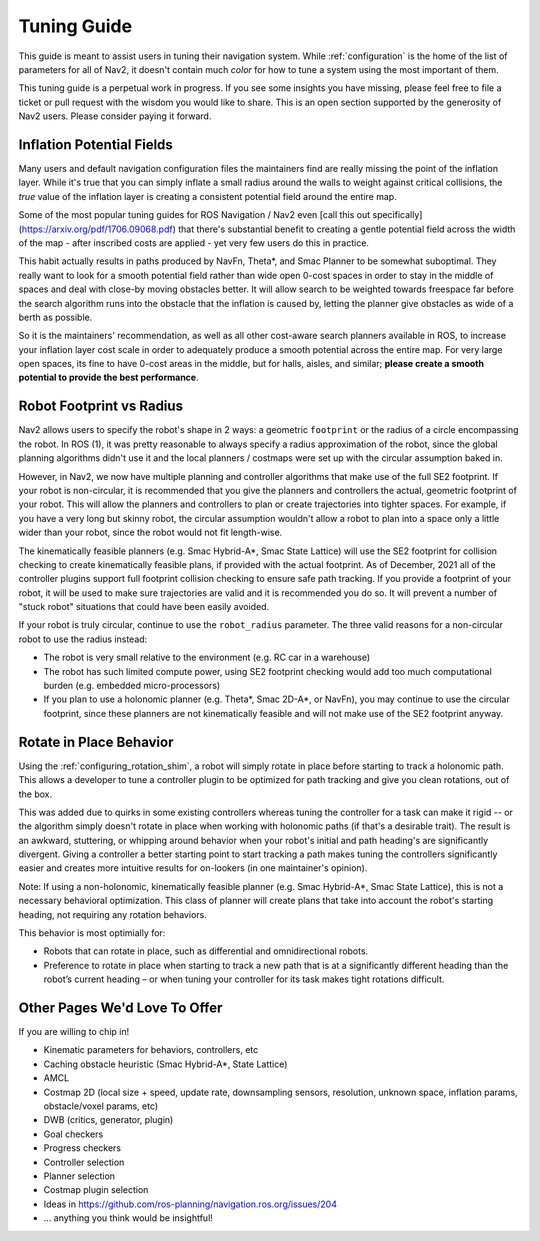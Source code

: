 .. _tuning:

Tuning Guide
############

This guide is meant to assist users in tuning their navigation system. While :ref:`configuration` is the home of the list of parameters for all of Nav2, it doesn't contain much *color* for how to tune a system using the most important of them.

This tuning guide is a perpetual work in progress. If you see some insights you have missing, please feel free to file a ticket or pull request with the wisdom you would like to share. This is an open section supported by the generosity of Nav2 users. Please consider paying it forward.

Inflation Potential Fields
==========================

Many users and default navigation configuration files the maintainers find are really missing the point of the inflation layer. While it's true that you can simply inflate a small radius around the walls to weight against critical collisions, the *true* value of the inflation layer is creating a consistent potential field around the entire map.

Some of the most popular tuning guides for ROS Navigation / Nav2 even [call this out specifically](https://arxiv.org/pdf/1706.09068.pdf) that there's substantial benefit to creating a gentle potential field across the width of the map - after inscribed costs are applied - yet very few users do this in practice.

This habit actually results in paths produced by NavFn, Theta\*, and Smac Planner to be somewhat suboptimal. They really want to look for a smooth potential field rather than wide open 0-cost spaces in order to stay in the middle of spaces and deal with close-by moving obstacles better. It will allow search to be weighted towards freespace far before the search algorithm runs into the obstacle that the inflation is caused by, letting the planner give obstacles as wide of a berth as possible.

So it is the maintainers' recommendation, as well as all other cost-aware search planners available in ROS, to increase your inflation layer cost scale in order to adequately produce a smooth potential across the entire map. For very large open spaces, its fine to have 0-cost areas in the middle, but for halls, aisles, and similar; **please create a smooth potential to provide the best performance**.

Robot Footprint vs Radius
=========================

Nav2 allows users to specify the robot's shape in 2 ways: a geometric ``footprint`` or the radius of a circle encompassing the robot. In ROS (1), it was pretty reasonable to always specify a radius approximation of the robot, since the global planning algorithms didn't use it and the local planners / costmaps were set up with the circular assumption baked in.

However, in Nav2, we now have multiple planning and controller algorithms that make use of the full SE2 footprint. If your robot is non-circular, it is recommended that you give the planners and controllers the actual, geometric footprint of your robot. This will allow the planners and controllers to plan or create trajectories into tighter spaces. For example, if you have a very long but skinny robot, the circular assumption wouldn't allow a robot to plan into a space only a little wider than your robot, since the robot would not fit length-wise.

The kinematically feasible planners (e.g. Smac Hybrid-A\*, Smac State Lattice) will use the SE2 footprint for collision checking to create kinematically feasible plans, if provided with the actual footprint. As of December, 2021 all of the controller plugins support full footprint collision checking to ensure safe path tracking. If you provide a footprint of your robot, it will be used to make sure trajectories are valid and it is recommended you do so. It will prevent a number of "stuck robot" situations that could have been easily avoided.

If your robot is truly circular, continue to use the ``robot_radius`` parameter. The three valid reasons for a non-circular robot to use the radius instead:

- The robot is very small relative to the environment (e.g. RC car in a warehouse)
- The robot has such limited compute power, using SE2 footprint checking would add too much computational burden (e.g. embedded micro-processors)
- If you plan to use a holonomic planner (e.g. Theta\*, Smac 2D-A\*, or NavFn), you may continue to use the circular footprint, since these planners are not kinematically feasible and will not make use of the SE2 footprint anyway.


Rotate in Place Behavior
========================

Using the :ref:`configuring_rotation_shim`, a robot will simply rotate in place before starting to track a holonomic path. This allows a developer to tune a controller plugin to be optimized for path tracking and give you clean rotations, out of the box.

This was added due to quirks in some existing controllers whereas tuning the controller for a task can make it rigid -- or the algorithm simply doesn't rotate in place when working with holonomic paths (if that's a desirable trait). The result is an awkward, stuttering, or whipping around behavior when your robot's initial and path heading's are significantly divergent. Giving a controller a better starting point to start tracking a path makes tuning the controllers significantly easier and creates more intuitive results for on-lookers (in one maintainer's opinion).

Note: If using a non-holonomic, kinematically feasible planner (e.g. Smac Hybrid-A\*, Smac State Lattice), this is not a necessary behavioral optimization. This class of planner will create plans that take into account the robot's starting heading, not requiring any rotation behaviors. 

This behavior is most optimially for: 

- Robots that can rotate in place, such as differential and omnidirectional robots.
- Preference to rotate in place when starting to track a new path that is at a significantly different heading than the robot’s current heading – or when tuning your controller for its task makes tight rotations difficult.


Other Pages We'd Love To Offer
==============================

If you are willing to chip in!

- Kinematic parameters for behaviors, controllers, etc
- Caching obstacle heuristic (Smac Hybrid-A*, State Lattice)
- AMCL
- Costmap 2D (local size + speed, update rate, downsampling sensors, resolution, unknown space, inflation params, obstacle/voxel params, etc)
- DWB (critics, generator, plugin)
- Goal checkers
- Progress checkers
- Controller selection
- Planner selection
- Costmap plugin selection
- Ideas in https://github.com/ros-planning/navigation.ros.org/issues/204
- ... anything you think would be insightful!
